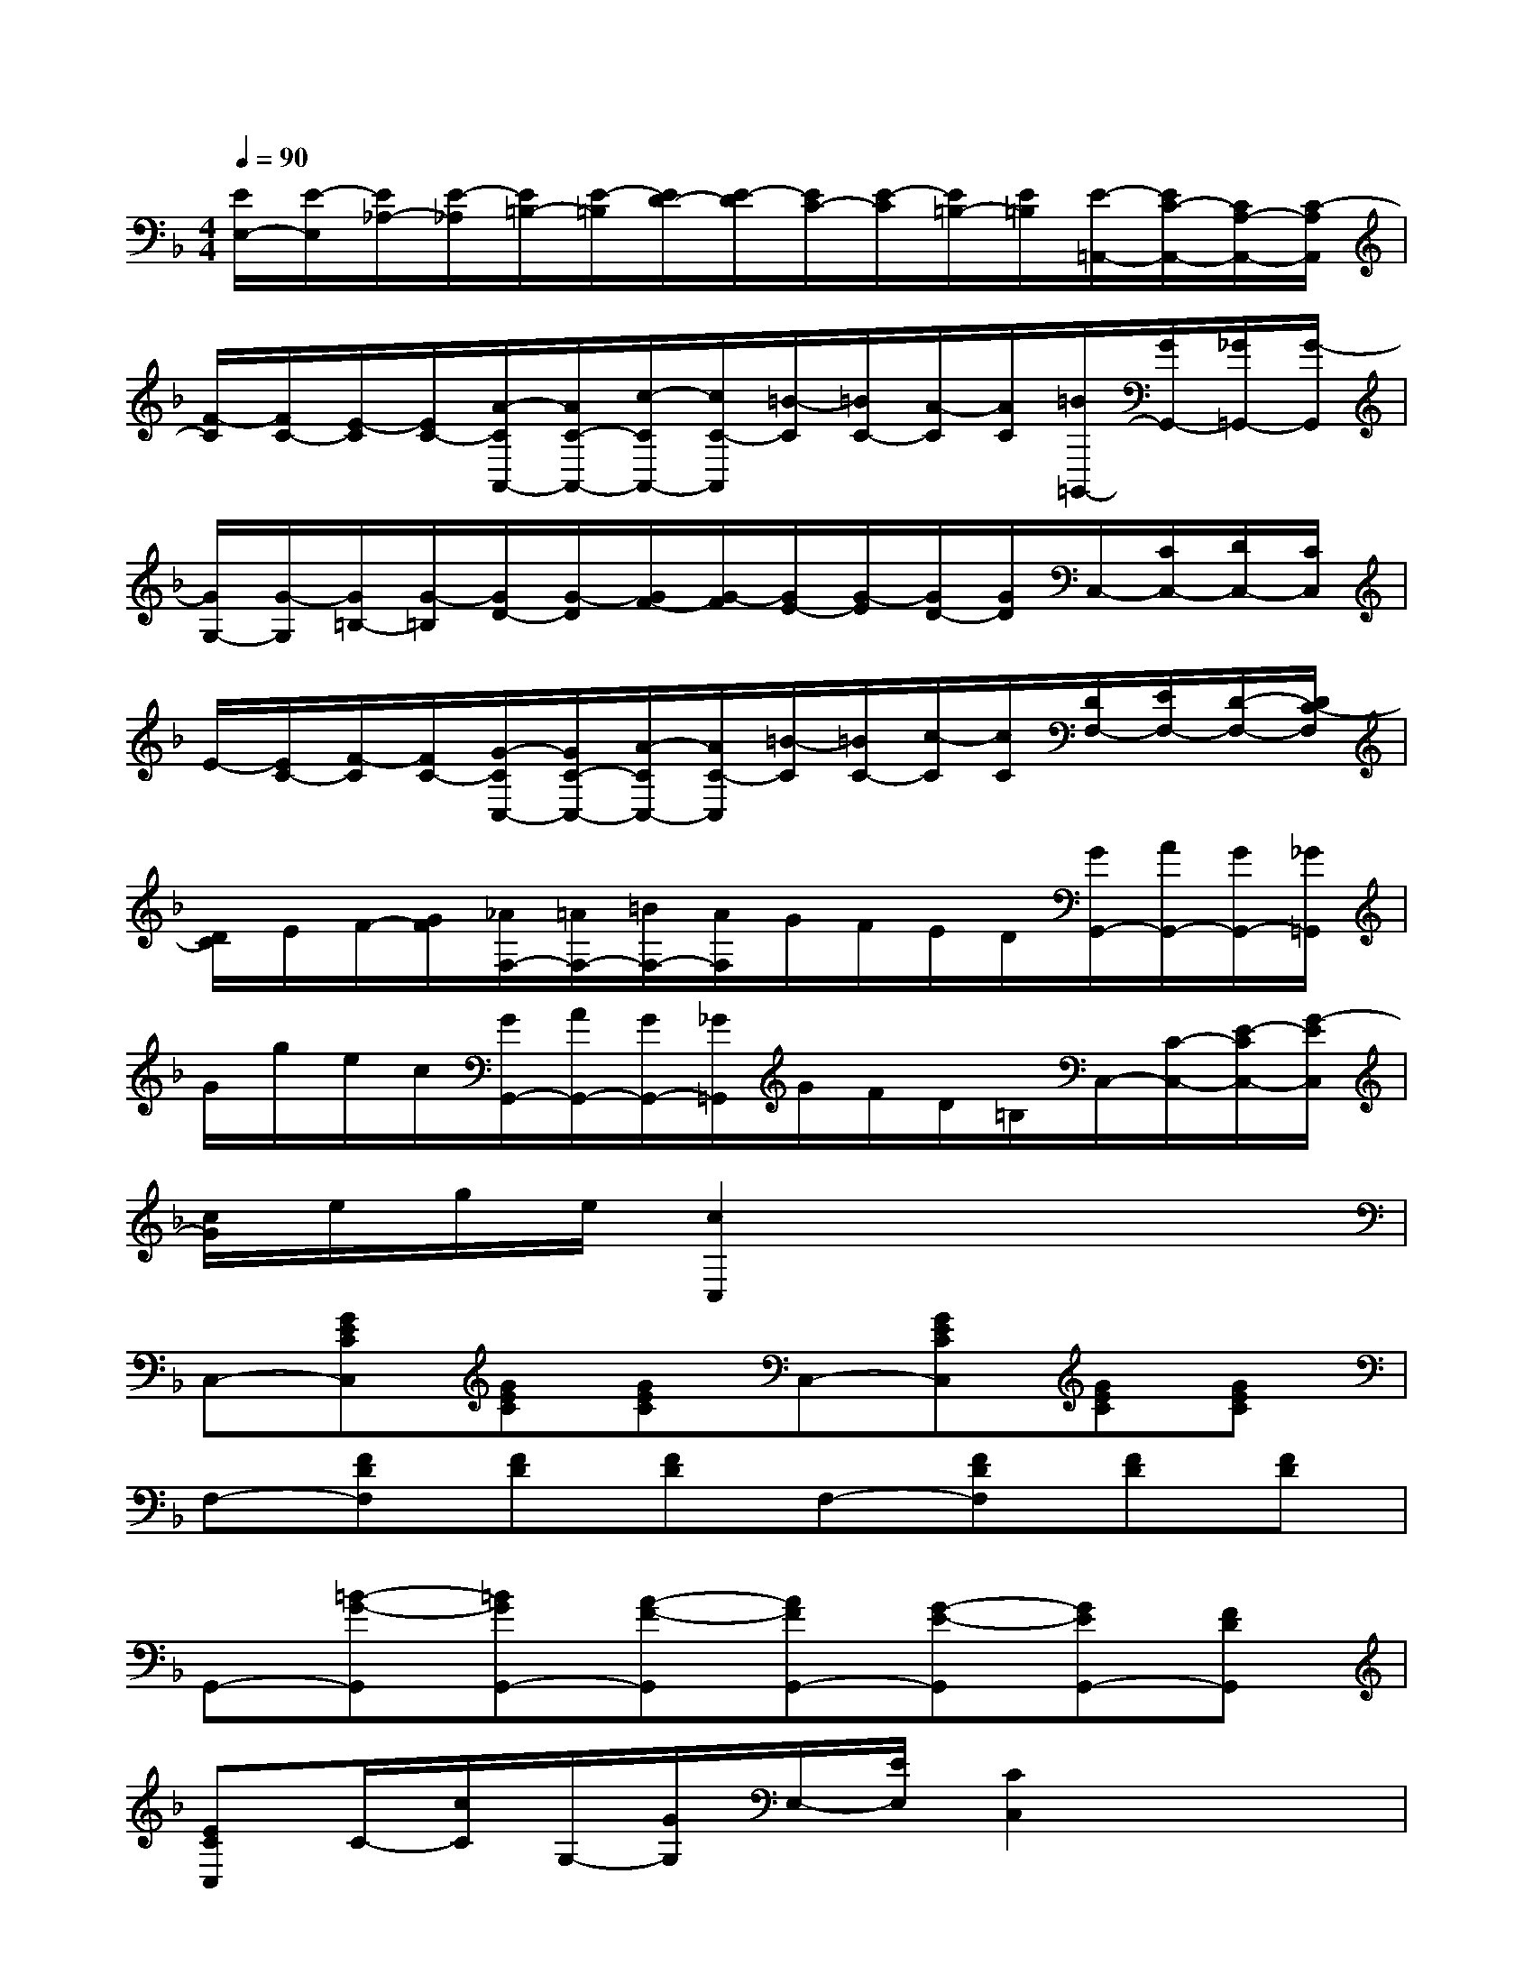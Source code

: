 X:1
T:
M:4/4
L:1/8
Q:1/4=90
K:F%1flats
V:1
[E/2E,/2-][E/2-E,/2][E/2_A,/2-][E/2-_A,/2][E/2=B,/2-][E/2-=B,/2][E/2D/2-][E/2-D/2][E/2C/2-][E/2-C/2][E/2=B,/2-][E/2=B,/2][E/2-=A,,/2-][E/2C/2-A,,/2-][C/2A,/2-A,,/2-][C/2-A,/2A,,/2]|
[F/2-C/2][F/2C/2-][E/2-C/2][E/2C/2-][A/2-C/2A,,/2-][A/2C/2-A,,/2-][c/2-C/2A,,/2-][c/2C/2-A,,/2][=B/2-C/2][=B/2C/2-][A/2-C/2][A/2C/2][=B/2=G,,/2-][G/2G,,/2-][_G/2=G,,/2-][G/2-G,,/2]|
[G/2G,/2-][G/2-G,/2][G/2=B,/2-][G/2-=B,/2][G/2D/2-][G/2-D/2][G/2F/2-][G/2-F/2][G/2E/2-][G/2-E/2][G/2D/2-][G/2D/2]C,/2-[C/2C,/2-][D/2C,/2-][C/2C,/2]|
E/2-[E/2C/2-][F/2-C/2][F/2C/2-][G/2-C/2C,/2-][G/2C/2-C,/2-][A/2-C/2C,/2-][A/2C/2-C,/2][=B/2-C/2][=B/2C/2-][c/2-C/2][c/2C/2][D/2F,/2-][E/2F,/2-][D/2-F,/2-][D/2C/2-F,/2]|
[D/2C/2]E/2F/2-[G/2F/2][_A/2F,/2-][=A/2F,/2-][=B/2F,/2-][A/2F,/2]G/2F/2E/2D/2[G/2G,,/2-][A/2G,,/2-][G/2G,,/2-][_G/2=G,,/2]|
G/2g/2e/2c/2[G/2G,,/2-][A/2G,,/2-][G/2G,,/2-][_G/2=G,,/2]G/2F/2D/2=B,/2C,/2-[C/2-C,/2-][E/2-C/2C,/2-][G/2-E/2C,/2]|
[c/2G/2]e/2g/2e/2[c2C,2]x4|
C,-[GECC,][GEC][GEC]C,-[GECC,][GEC][GEC]|
F,-[FDF,][FD][FD]F,-[FDF,][FD][FD]|
G,,-[=B-G-G,,][=BGG,,-][A-F-G,,][AFG,,-][G-E-G,,][GEG,,-][FDG,,]|
[ECC,]C/2-[c/2C/2]G,/2-[G/2G,/2]E,/2-[E/2E,/2][C2C,2]x2|
=B,,-[FD=B,,][FD][FD]C,-[ECC,][EC][EC]|
E,-[D_B,E,][DB,][DB,]A,,-[CA,A,,][CA,][CA,]|
D,-[FB,D,]D,-[FB,D,]D,-[FB,D,]D,-[FB,D,]|
E,-[ECA,E,-][ECA,E,-][ECA,E,][E=B,_A,E,-]E,x2|
[EC=A,,-][E-C-A,,][ECA,-][E-C-A,][ECA,,-][E-C-A,,][ECA,-][ECA,]